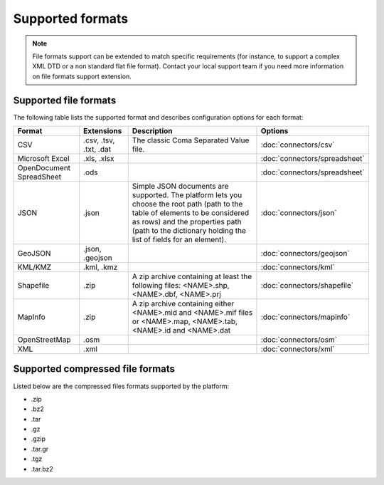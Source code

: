 Supported formats
=================

.. note::
    File formats support can be extended to match specific requirements (for instance, to support a complex XML DTD or a non standard flat file format). Contact your local support team if you need more information on file formats support extension.

.. toctree
   :hidden:

..   connectors/csv
   connectors/geojson
   connectors/json
   connectors/kml
   connectors/mapinfo
   connectors/netatmo
   connectors/osm
   connectors/shapefile
   connectors/spreadsheet
   connectors/xml

Supported file formats
----------------------

The following table lists the supported format and describes configuration options for each format:

.. list-table::
   :header-rows: 1

   * * Format
     * Extensions
     * Description
     * Options
   * * CSV
     * .csv, .tsv, .txt, .dat
     * The classic Coma Separated Value file.
     *
        :doc:`connectors/csv`
   * * Microsoft Excel
     * .xls, .xlsx
     *
     *
       :doc:`connectors/spreadsheet`
   * * OpenDocument SpreadSheet
     * .ods
     *
     *
       :doc:`connectors/spreadsheet`
   * * JSON
     * .json
     * Simple JSON documents are supported. The platform lets you choose the root path (path to the table of elements
       to be considered as rows) and the properties path (path to the dictionary holding the list of fields for an
       element).
     *
       :doc:`connectors/json`
   * * GeoJSON
     * .json, .geojson
     *
     *
       :doc:`connectors/geojson`
   * * KML/KMZ
     * .kml, .kmz
     *
     *
       :doc:`connectors/kml`
   * * Shapefile
     *  .zip
     * A zip archive containing at least the following files: <NAME>.shp, <NAME>.dbf, <NAME>.prj
     *
       :doc:`connectors/shapefile`
   * * MapInfo
     * .zip
     * A zip archive containing either <NAME>.mid and <NAME>.mif files or <NAME>.map, <NAME>.tab, <NAME>.id and
       <NAME>.dat
     *
       :doc:`connectors/mapinfo`
   * * OpenStreetMap
     * .osm
     *
     *
       :doc:`connectors/osm`
   * * XML
     * .xml
     *
     *
       :doc:`connectors/xml`

.. _supportedcompressedformats:

Supported compressed file formats
---------------------------------

Listed below are the compressed files formats supported by the platform:

* .zip
* .bz2
* .tar
* .gz
* .gzip
* .tar.gr
* .tgz
* .tar.bz2
